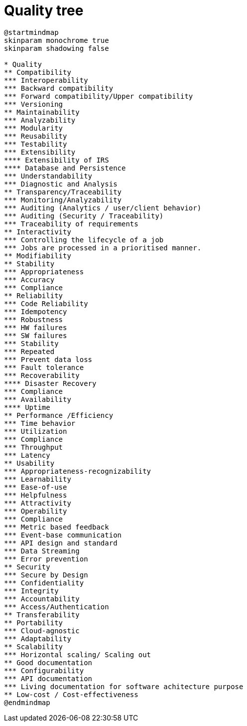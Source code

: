 = Quality tree

[plantuml, target=quality-tree, format=svg]
....
@startmindmap
skinparam monochrome true
skinparam shadowing false

* Quality
** Compatibility
*** Interoperability
*** Backward compatibility
*** Forward compatibility/Upper compatibility
*** Versioning
** Maintainability
*** Analyzability
*** Modularity
*** Reusability
*** Testability
*** Extensibility
**** Extensibility of IRS
**** Database and Persistence
*** Understandability
*** Diagnostic and Analysis
** Transparency/Traceability
*** Monitoring/Analyzability
*** Auditing (Analytics / user/client behavior)
*** Auditing (Security / Traceability)
*** Traceability of requirements
** Interactivity
*** Controlling the lifecycle of a job
*** Jobs are processed in a prioritised manner.
** Modifiability
** Stability
*** Appropriateness
*** Accuracy
*** Compliance
** Reliability
*** Code Reliability
*** Idempotency
*** Robustness
*** HW failures
*** SW failures
*** Stability
*** Repeated
*** Prevent data loss
*** Fault tolerance
*** Recoverability
**** Disaster Recovery
*** Compliance
*** Availability
**** Uptime
** Performance /Efficiency
*** Time behavior
*** Utilization
*** Compliance
*** Throughput
*** Latency
** Usability
*** Appropriateness-recognizability
*** Learnability
*** Ease-of-use
*** Helpfulness
*** Attractivity
*** Operability
*** Compliance
*** Metric based feedback
*** Event-base communication
*** API design and standard
*** Data Streaming
*** Error prevention
** Security
*** Secure by Design
*** Confidentiality
*** Integrity
*** Accountability
*** Access/Authentication
** Transferability
** Portability
*** Cloud-agnostic
*** Adaptability
** Scalability
*** Horizontal scaling/ Scaling out
** Good documentation
*** Configurability
*** API documentation
*** Living documentation for software achitecture purpose
** Low-cost / Cost-effectiveness
@endmindmap
....
